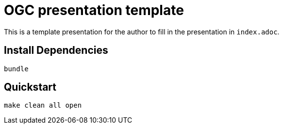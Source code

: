 = OGC presentation template

This is a template presentation for the author to fill in the presentation in `index.adoc`.

== Install Dependencies

[source,shell]
----
bundle
----

== Quickstart

[source,shell]
----
make clean all open
----

